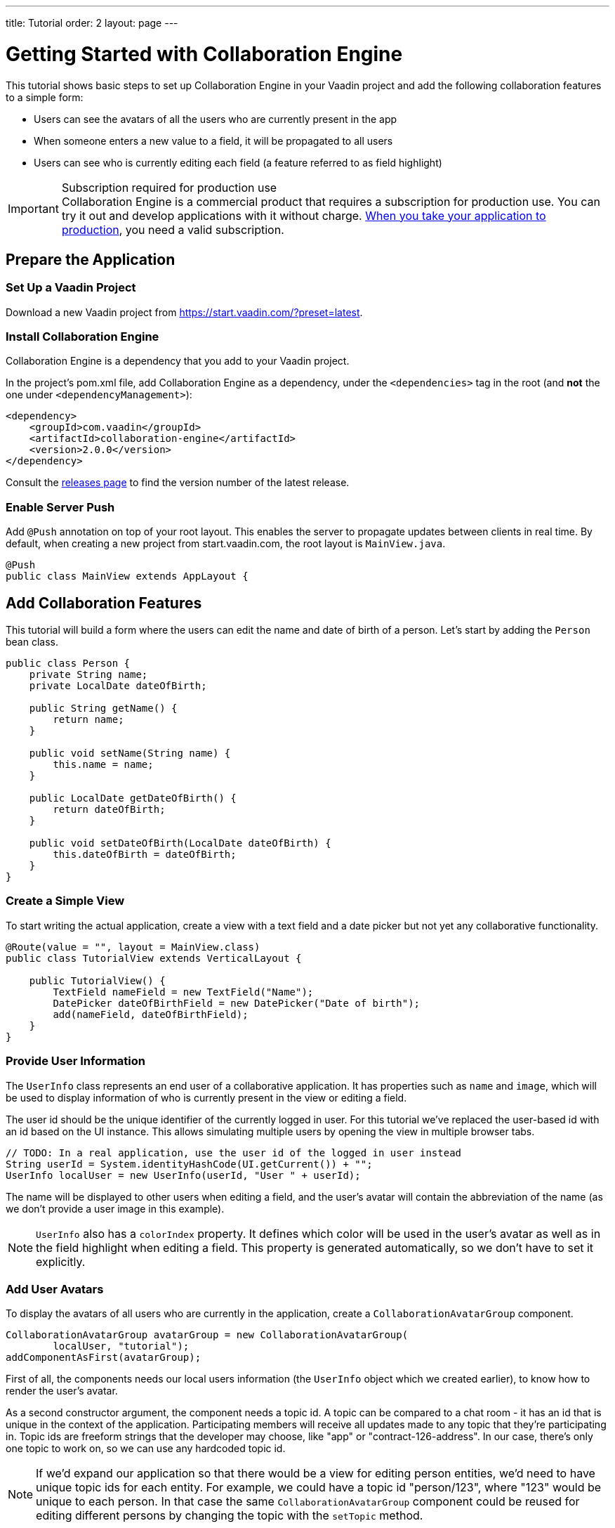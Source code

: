 ---
title: Tutorial
order: 2
layout: page
---

[[ce.tutorial]]
= Getting Started with Collaboration Engine

This tutorial shows basic steps to set up Collaboration Engine in your Vaadin project
and add the following collaboration features to a simple form:

* Users can see the avatars of all the users who are currently present in the app
* When someone enters a new value to a field, it will be propagated to all users
* Users can see who is currently editing each field (a feature referred to as field highlight)

.Subscription required for production use
[IMPORTANT]
Collaboration Engine is a commercial product that requires a subscription for production use.
You can try it out and develop applications with it without charge.
<<going-to-production#, When you take your application to production>>, you need a valid subscription.

[[ce.tutorial.setup]]
== Prepare the Application

=== Set Up a Vaadin Project
Download a new Vaadin project from https://start.vaadin.com/?preset=latest.

[[ce.tutorial.install]]
[role="deprecated:com.vaadin:vaadin@V19"]
=== Install Collaboration Engine

Collaboration Engine is a dependency that you add to your Vaadin project.

In the project's pom.xml file, add Collaboration Engine as a dependency, under the `<dependencies>` tag in the root (and *not* the one under `<dependencyManagement>`):

[source, xml]
----
<dependency>
    <groupId>com.vaadin</groupId>
    <artifactId>collaboration-engine</artifactId>
    <version>2.0.0</version>
</dependency>
----

Consult the https://github.com/vaadin/collaboration-engine/releases[releases page] to find the version number of the latest release.

[[ce.tutorial.push]]
=== Enable Server Push

Add `@Push` annotation on top of your root layout.
This enables the server to propagate updates between clients in real time.
By default, when creating a new project from start.vaadin.com,
the root layout is `MainView.java`.

[source, java]
----
@Push
public class MainView extends AppLayout {
----

[[ce.tutorial.add-collaborative-feature]]
== Add Collaboration Features
This tutorial will build a form where the users can edit the name and
date of birth of a person. Let's start by adding the `Person` bean class.

[source, java]
----
public class Person {
    private String name;
    private LocalDate dateOfBirth;

    public String getName() {
        return name;
    }

    public void setName(String name) {
        this.name = name;
    }

    public LocalDate getDateOfBirth() {
        return dateOfBirth;
    }

    public void setDateOfBirth(LocalDate dateOfBirth) {
        this.dateOfBirth = dateOfBirth;
    }
}
----

=== Create a Simple View

To start writing the actual application, create a view with a text field
and a date picker but not yet any collaborative functionality.

[source, java]
----
@Route(value = "", layout = MainView.class)
public class TutorialView extends VerticalLayout {

    public TutorialView() {
        TextField nameField = new TextField("Name");
        DatePicker dateOfBirthField = new DatePicker("Date of birth");
        add(nameField, dateOfBirthField);
    }
}
----

=== Provide User Information

The `UserInfo` class represents an end user of a collaborative application.
It has properties such as `name` and `image`, which will be used to display
information of who is currently present in the view or editing a field.

The user id should be the unique identifier of the currently logged in user.
For this tutorial we've replaced the user-based id with an id based on the UI instance. This allows simulating multiple users by opening the view in multiple browser tabs.

[source, java]
----
// TODO: In a real application, use the user id of the logged in user instead
String userId = System.identityHashCode(UI.getCurrent()) + "";
UserInfo localUser = new UserInfo(userId, "User " + userId);
----
The name will be displayed to other users when editing a field, and
the user's avatar will contain the abbreviation of the name (as we don't
provide a user image in this example).

NOTE: `UserInfo` also has a `colorIndex` property. It defines which color will be
used in the user's avatar as well as in the field highlight when editing a field.
This property is generated automatically, so we don't have to set it explicitly.

=== Add User Avatars

To display the avatars of all users who are currently in the application,
create a `CollaborationAvatarGroup` component.

[source, java]
----
CollaborationAvatarGroup avatarGroup = new CollaborationAvatarGroup(
        localUser, "tutorial");
addComponentAsFirst(avatarGroup);
----

First of all, the components needs our local users information (the `UserInfo`
object which we created earlier), to know how to render the user's avatar.

As a second constructor argument, the component needs a topic id.
A topic can be compared to a chat room - it has an id that is unique in the context of the application. Participating members will receive all updates made to any topic that they're participating in.
Topic ids are freeform strings that the developer may choose, like "app" or "contract-126-address". In our case, there's only one topic to work on, so we can use any hardcoded topic id.

NOTE: If we'd expand our application so that there would be a view for editing person entities, we'd need to have unique topic ids for each entity.
For example, we could have a topic id "person/123", where "123" would be unique to each person.
In that case the same `CollaborationAvatarGroup` component could be reused for editing different persons by changing the topic with the `setTopic` method.

=== Add Field Collaboration

To enable collaboration with the text field and date picker components, we'll use a class called
`CollaborationBinder`. It extends the functionality of the `Binder` class, which
binds values between Java beans and Vaadin field components.
Read <<{articles}/flow/binding-data/flow-components-binder#,Binding Data to Forms>> to learn more about the binder.

To initialize a collaboration binder, we need to provide the type that will be
edited, as well as the local user's information.
After initializing, we use the regular binder methods to bind
the person object's name property to our text field component,
and the date of birth property to our date picker component.

Finally, we set the topic to connect to (the same as for `CollaborationAvatarGroup`)
and a supplier for the initial bean value that will populate the
fields when the first user connects to the topic. The supplier could load the
editable item from a backend, but in this example we populate the fields with an empty
`Person` object.

[source, java]
----
CollaborationBinder<Person> binder = new CollaborationBinder<>(
        Person.class, localUser);
binder.forField(nameField).bind("name");
binder.forField(dateOfBirthField).bind("dateOfBirth");
binder.setTopic("tutorial", () -> new Person());
----

This piece of code takes care of propagating the field values among users,
as well as displaying the currently focused user with the field highlight.

[[ce.tutorial.run]]
== Run the Application
* Follow instructions in the application's `README.md` file to start the application.
* Open http://localhost:8080/ in multiple browser tabs and test the app: notice the avatars,
focus the fields and notice the field highlight, enter new values and notice how the fields
update in the other tabs
